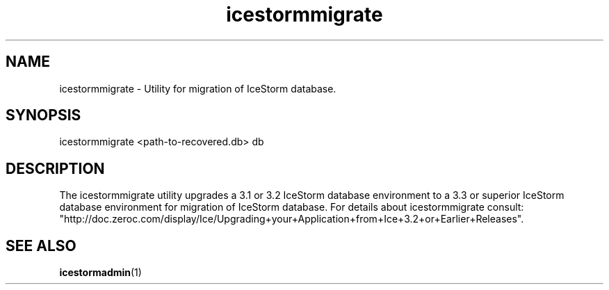 .TH icestormmigrate 1

.SH NAME

icestormmigrate - Utility for migration of IceStorm database.

.SH SYNOPSIS

icestormmigrate <path-to-recovered.db> db

.SH DESCRIPTION

The icestormmigrate utility upgrades a 3.1 or 3.2 IceStorm database
environment to a 3.3 or superior IceStorm database environment for migration
of IceStorm database. For details about icestormmigrate consult:
.br
"http://doc.zeroc.com/display/Ice/Upgrading+your+Application+from+Ice+3.2+or+Earlier+Releases".

.SH SEE ALSO

.BR icestormadmin (1)

